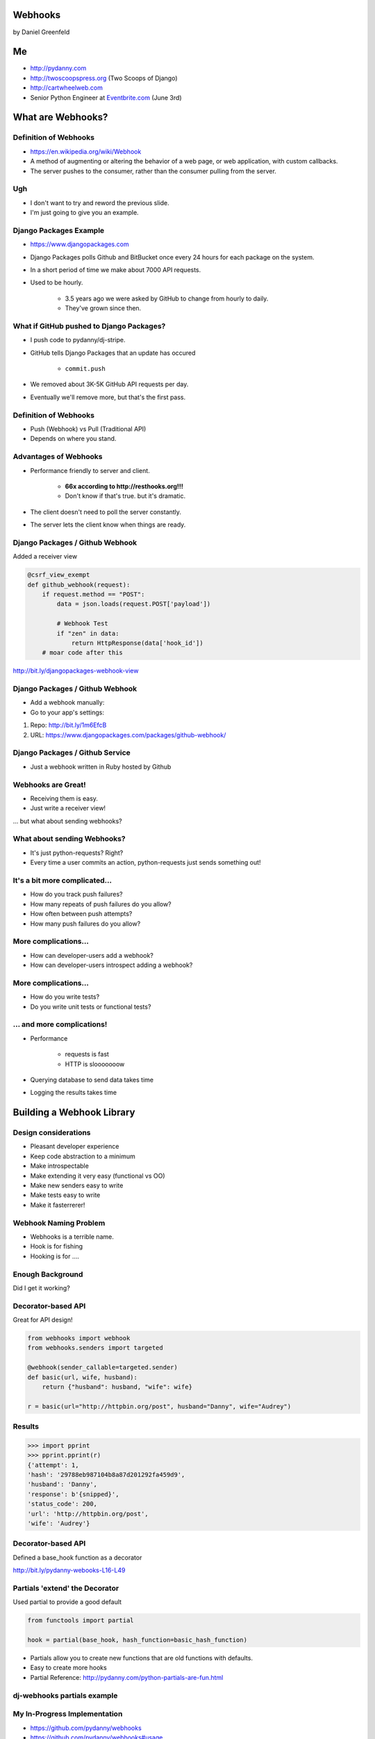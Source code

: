 
.. Webhooks slides file, created by
   hieroglyph-quickstart on Tue May 20 12:19:10 2014.


Webhooks
========

by Daniel Greenfeld


Me
===

* http://pydanny.com
* http://twoscoopspress.org (Two Scoops of Django)
* http://cartwheelweb.com
* Senior Python Engineer at `Eventbrite.com`_ (June 3rd)

.. _`Eventbrite.com`: http://eventbrite.com

What are Webhooks?
====================


Definition of Webhooks
-----------------------

* https://en.wikipedia.org/wiki/Webhook
* A method of augmenting or altering the behavior of a web page, or web application, with custom callbacks. 
* The server pushes to the consumer, rather than the consumer pulling from the server.

Ugh
-----

* I don't want to try and reword the previous slide.
* I'm just going to give you an example.

Django Packages Example
-------------------------

* https://www.djangopackages.com
* Django Packages polls Github and BitBucket once every 24 hours for each package on the system.
* In a short period of time we make about 7000 API requests.
* Used to be hourly.

    * 3.5 years ago we were asked by GitHub to change from hourly to daily.
    * They've grown since then.

What if GitHub pushed to Django Packages?
-------------------------------------------

* I push code to pydanny/dj-stripe.
* GitHub tells Django Packages that an update has occured

    * ``commit.push``
    
* We removed about 3K-5K GitHub API requests per day.
* Eventually we'll remove more, but that's the first pass.

Definition of Webhooks
-----------------------

* Push (Webhook) vs Pull (Traditional API)
* Depends on where you stand.

Advantages of Webhooks
-------------------------

* Performance friendly to server and client.

    * **66x according to http://resthooks.org!!!**
    * Don't know if that's true. but it's dramatic.

* The client doesn't need to poll the server constantly.
* The server lets the client know when things are ready.

Django Packages / Github Webhook
-------------------------------------

Added a receiver view

.. code-block:: python

    @csrf_view_exempt
    def github_webhook(request):
        if request.method == "POST":
            data = json.loads(request.POST['payload'])

            # Webhook Test
            if "zen" in data:
                return HttpResponse(data['hook_id'])
        # moar code after this
    
http://bit.ly/djangopackages-webhook-view

Django Packages / Github Webhook
-------------------------------------

* Add a webhook manually:
* Go to your app's settings:

1. Repo: http://bit.ly/1m6EfcB
2. URL: https://www.djangopackages.com/packages/github-webhook/

Django Packages / Github Service
---------------------------------------

* Just a webhook written in Ruby hosted by Github

.. image:: http://cdn.shopify.com/s/files/1/0304/6901/files/github-service.png?305
   :name: Django Packages Github Service Webhook
   :align: center
   :target: http:/www.djangopackages.com


Webhooks are Great!
-----------------------

* Receiving them is easy.
* Just write a receiver view!

... but what about sending webhooks?

What about sending Webhooks?
----------------------------

* It's just python-requests? Right?
* Every time a user commits an action, python-requests just sends something out!

It's a bit more complicated...
---------------------------------

* How do you track push failures?
* How many repeats of push failures do you allow?
* How often between push attempts?
* How many push failures do you allow?

More complications...
-----------------------

* How can developer-users add a webhook?
* How can developer-users introspect adding a webhook?

More complications...
--------------------------

* How do you write tests?
* Do you write unit tests or functional tests?

... and more complications!
-----------------------------

* Performance

    * requests is fast
    * HTTP is slooooooow

* Querying database to send data takes time
* Logging the results takes time

Building a Webhook Library
===========================

Design considerations
------------------------

* Pleasant developer experience
* Keep code abstraction to a minimum
* Make introspectable
* Make extending it very easy (functional vs OO)
* Make new senders easy to write
* Make tests easy to write
* Make it fasterrerer!

Webhook Naming Problem
-------------------------

* Webhooks is a terrible name.
* Hook is for fishing
* Hooking is for ....

Enough Background
-------------------

Did I get it working?

Decorator-based API
---------------------------------

Great for API design!

.. code-block:: python

    from webhooks import webhook
    from webhooks.senders import targeted
 
    @webhook(sender_callable=targeted.sender)
    def basic(url, wife, husband):
        return {"husband": husband, "wife": wife}
 
    r = basic(url="http://httpbin.org/post", husband="Danny", wife="Audrey")
    
Results
---------

.. code-block:: python

    >>> import pprint
    >>> pprint.pprint(r)
    {'attempt': 1,
    'hash': '29788eb987104b8a87d201292fa459d9',
    'husband': 'Danny',
    'response': b'{snipped}',
    'status_code': 200,
    'url': 'http://httpbin.org/post',
    'wife': 'Audrey'}

Decorator-based API
---------------------------------

Defined a base_hook function as a decorator

.. code-block:: python
    :emphasize-lines: 2

    def base_hook(sender_callable, hash_function, **dkwargs):
        @wrapt.decorator
        def wrapper(wrapped, instance, args, kwargs):
            if not callable(sender_callable):
                raise SenderNotCallable(sender_callable)
            hash_value = None
            if hash_function is not None:
                hash_value = hash_function()
            return sender_callable(wrapped, dkwargs, hash_value, *args, **kwargs)
        return wrapper
        
http://bit.ly/pydanny-webooks-L16-L49

Partials 'extend' the Decorator
--------------------------------

Used partial to provide a good default

.. code-block:: python
    
    from functools import partial

    hook = partial(base_hook, hash_function=basic_hash_function)
    
.. rst-class:: build

* Partials allow you to create new functions that are old functions with defaults.
* Easy to create more hooks
* Partial Reference: http://pydanny.com/python-partials-are-fun.html

dj-webhooks partials example
----------------------------

.. code-block:: python
    :emphasize-lines: 1, 5, 11

    from functools import partial
    from .senders import orm_callable, redislog_hook

    # The pure ORM callable.
    hook = partial(
        base_hook,
        sender_callable=orm_callable,
        hash_function=basic_hash_function
    )
    # The ORM/redislog callable.
    hook = partial(
        base_hook,
        sender_callable=redislog_hook,
        hash_function=basic_hash_function
    )

My In-Progress Implementation
------------------------------

* https://github.com/pydanny/webhooks
* https://github.com/pydanny/webhooks#usage

sender_callable
------------------------------

.. code-block:: python
    :emphasize-lines: 6, 8-11, 13

    #webhooks.senders.targeted
    from .base import Senderable, value_in

    ATTEMPTS = [0, 1, 2, 3]


    def sender(wrapped, dkwargs, hash_value=None, *args, **kwargs):
        senderobj = Senderable(
            wrapped, dkwargs, hash_value, ATTEMPTS, *args, **kwargs
        )

        senderobj.url = value_in("url", dkwargs, kwargs)
        return senderobj.send()
        
Senderable Class
------------------------------

.. code-block:: python
    :emphasize-lines: 8

    #webhooks.senders.base
    class Senderable(object):
        #cached properties
        url
        payload
        jsonified_payload
        
        # action methods designed to be easily overwritten
        get_url()
        get_payload()
        get_jsonified_payload()
        notify()
        send() # makes the attempts and uses notify()
        
Senderable Class (What it does)
--------------------------------

* Serializes the data
* Makes all the attempts
* Records the response

Sender Construction
------------------------------

The sender_callable

* function: handy, but not easily extendable
* http://bit.ly/webhooks-simple

The senderable class

* Class: Not as handy, Easily extendable
* http://bit.ly/webhooks-senderable


Django Integration
------------------------------

* https://github.com/pydanny/dj-webhooks
* https://github.com/pydanny/dj-webhooks#quickstart

Example: dj-webhooks
------------------------------

The sender_callable

* function: copied, not extended
* http://bit.ly/webhooks-orm-L73-L127

The senderable object

* Class: extended the original
* http://bit.ly/djwebhooks-senderable-L48-L70

dj-webhooks sender_callable I 
------------------------------

* Trying to avoid function argument mess. Slow refactor.

.. code-block:: python

    def orm_callable(wrapped, dkwargs, hash_value=None, *args, **kwargs):

        if "event" not in dkwargs:
            msg = "djwebhooks.decorators.hook requires an 'event' argument in the decorator."
            raise TypeError(msg)
        event = dkwargs['event']
        
        # Check for two more arguments. Truncated for space.
        
        senderobj = DjangoSenderable(
                wrapped, dkwargs, hash_value, WEBHOOK_ATTEMPTS, *args, **kwargs
        )

        
dj-webhooks sender_callable II 
------------------------------

.. code-block:: python

    try:
        senderobj.webhook_target = WebhookTarget.objects.get(
            event=event,
            owner=owner,
            identifier=identifier
        )
    except WebhookTarget.DoesNotExist:
        return {"error": "WebhookTarget not found"}
    senderobj.url = senderobj.webhook_target.target_url
    senderobj.payload = senderobj.get_payload()
    senderobj.payload['owner'] = getattr(kwargs['owner'], WEBHOOK_OWNER_FIELD)
    senderobj.payload['event'] = dkwargs['event']

    return senderobj.send()
    
dj-webhooks Senderable
-----------------------

.. code-block:: python
    :emphasize-lines: 3

    class DjangoSenderable(Senderable):

        def notify(self, message):
            if self.success:
                Delivery.objects.create(
                    webhook_target=self.webhook_target,
                    payload=self.payload,
                    # truncated for space
                )
            else:
                Delivery.objects.create(
                    webhook_target=self.webhook_target,
                    payload=self.payload,
                    # truncated for space
                )

Senderable Class
-----------------

* Serializes the data
* Makes all the attempts
* Records the response (in the ORM)


Example in Action
-------------------

Every time a project is updated:


.. code-block:: python
    :emphasize-lines: 3, 9-12

    # This assumes the project update was committed by user 'audreyr'
 
    @hjwebhooks.decorators.hook(event="project.update") 
    def send_project_update(project, owner, identifier):
        """ :event: i.e. GitHub commit.push. Not unique! 
            :owner: Who created a webhook. I.E. pydanny
            :identifier: A owner or system defined key."""
        # Add MOAR logic here as needed
        return {
                'title': project.title,
                'description': project.description,
                # Truncated for space

The Problem of Time
----------------------

* What if calculating the payload takes forever?
* What if the payload is huge?
* What if the client's response takes too long?

How to Make it Fasterrerer?
----------------------------

* Asynchronous task/job queues
* Celery or RedisQ

Example of Fasterrererer
---------------------------

.. code-block:: python
    :emphasize-lines: 3,13

    from django_rq import job

    @job
    @djwebhooks.decorators.ook(event="project.update") 
    def send_project_update(project, owner, identifier):
        """ :event: i.e. GitHub commit.push. Not unique! 
            :owner: Who created a webhook. I.E. pydanny
            :identifier: A owner or system defined key.
        """
        # Add MOAR logic here as needed
        return {
                # Truncated for space
    send_project_update.delay()
    
Testing (Unit vs Functional)
================================

* Easier to test against http://httpbin.org than not
* Trying to stay in units, but not losing sleep over it


Takeaways
===========

What came out of this...

Caching
-------

* ``django.utils.functional.cached_property``
* But outside of Django (or Flask, Bottle, et al)?
* https://github.com/pydanny/cached-property

**Now with theading support!**

JSON Encoding
--------------

* **webhooks** and **dj-webhooks** needed a better JSON encoder.
* Moar ECMA-262 and ECMA-404 compliance please!
* DateTime objects
* Decimals
* Testable code
* https://github.com/audreyr/standardjson

Functional vs OO Thoughts
---------------------------

* Functional code is awesome, but lean-and-mean OO is great.
* Both are wonderful until they get bloated.
* Don't try to stick to a paradigm if doing so makes ugly code.


Results!
-----------------------

* Clearly written and well tested code.
* Able to implement Webhooks in a working project quickly.
* Able to extend dj-webhooks into projects in a loosely coupled way.
* Not yet done documented it properly


Finis
======

Questions?